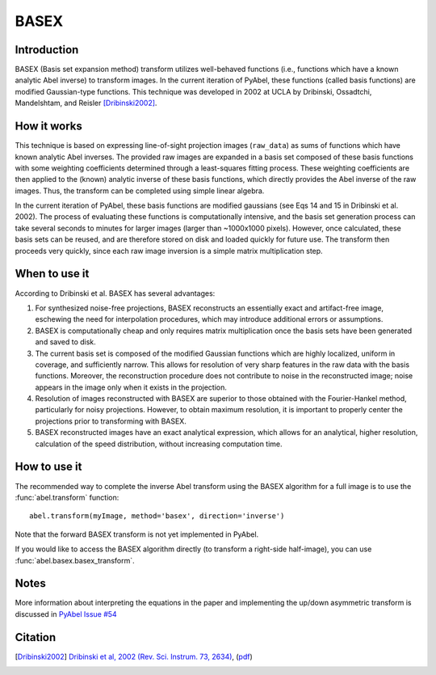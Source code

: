 BASEX
=====
.. _basex:

Introduction
------------

BASEX (Basis set expansion method) transform utilizes well-behaved functions (i.e., functions which have a known analytic Abel inverse) to transform images. 
In the current iteration of PyAbel, these functions (called basis functions) are modified Gaussian-type functions.
This technique was developed in 2002 at UCLA by Dribinski, Ossadtchi, Mandelshtam, and Reisler [Dribinski2002]_.

How it works
------------

This technique is based on expressing line-of-sight projection images (``raw_data``) as sums of functions which have known analytic Abel inverses. The provided raw images are expanded in a basis set composed of these basis functions with some weighting coefficients determined through a least-squares fitting process. 
These weighting coefficients are then applied to the (known) analytic inverse of these basis functions, which directly provides the Abel inverse of the raw images. Thus, the transform can be completed using simple linear algebra. 

In the current iteration of PyAbel, these basis functions are modified gaussians (see Eqs 14 and 15 in Dribinski et al. 2002). The process of evaluating these functions is computationally intensive, and the basis set generation process can take several seconds to minutes for larger images (larger than ~1000x1000 pixels). However, once calculated, these basis sets can be reused, and are therefore stored on disk and loaded quickly for future use. 
The transform then proceeds very quickly, since each raw image inversion is a simple matrix multiplication step.


When to use it
--------------

According to Dribinski et al. BASEX has several advantages:

1. For synthesized noise-free projections, BASEX reconstructs an essentially exact and artifact-free image, eschewing the need for interpolation procedures, which may introduce additional errors or assumptions.

2. BASEX is computationally cheap and only requires matrix multiplication once the basis sets have been generated and saved to disk.

3. The current basis set is composed of the modified Gaussian functions which are highly localized, uniform in coverage, and sufficiently narrow. This allows for resolution of very sharp features in the raw data with the basis functions. Moreover, the reconstruction procedure does not contribute to noise in the reconstructed image; noise appears in the image only when it exists in the projection.

4. Resolution of images reconstructed with BASEX are superior to those obtained with the Fourier-Hankel method, particularly for noisy projections. However, to obtain maximum resolution, it is important to properly center the projections prior to transforming with BASEX.

5. BASEX reconstructed images have an exact analytical expression, which allows for an analytical, higher resolution, calculation of the speed distribution, without increasing computation time.


How to use it
-------------

The recommended way to complete the inverse Abel transform using the BASEX algorithm for a full image is to use the :func:`abel.transform` function: ::

	abel.transform(myImage, method='basex', direction='inverse')

Note that the forward BASEX transform is not yet implemented in PyAbel. 

If you would like to access the BASEX algorithm directly (to transform a right-side half-image), you can use :func:`abel.basex.basex_transform`.


Notes
-----
More information about interpreting the equations in the paper and implementing the up/down asymmetric transform is discussed in `PyAbel Issue #54 <https://github.com/PyAbel/PyAbel/pull/54#issuecomment-164898116>`_


Citation
--------
.. [Dribinski2002] `Dribinski et al, 2002 (Rev. Sci. Instrum. 73, 2634) <http://dx.doi.org/10.1063/1.1482156>`_, (`pdf <http://www-bcf.usc.edu/~reisler/assets/pdf/67.pdf>`_)